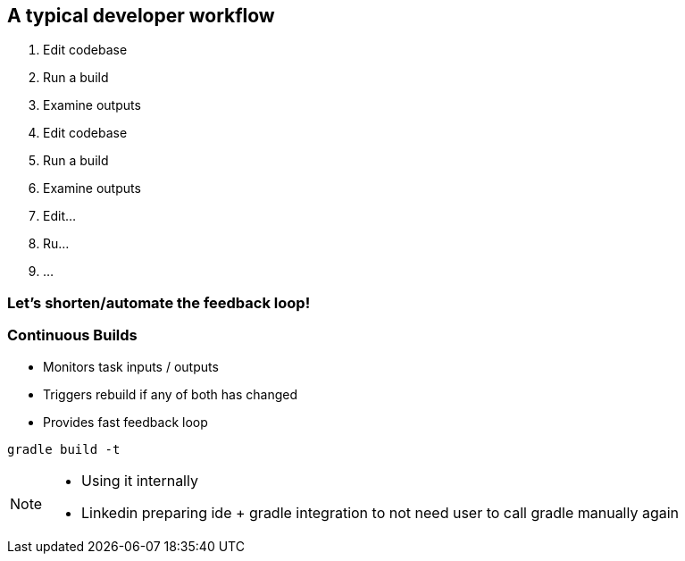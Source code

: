 == A typical developer workflow

1. Edit codebase
2. Run a build
3. Examine outputs
4. Edit codebase
5. Run a build
6. Examine outputs
7. Edit...
8. Ru...
9. ...

=== Let's shorten/automate the feedback loop!

=== Continuous Builds
- Monitors task inputs / outputs
- Triggers rebuild if any of both has changed
- Provides fast feedback loop

[source]
----
gradle build -t
----

[NOTE.speaker]
--
- Using it internally
- Linkedin preparing ide + gradle integration to not need user to call gradle manually again
--
